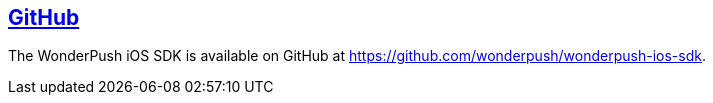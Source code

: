 [[ios-github]]
[role="chunk-page section-link"]
== https://github.com/wonderpush/wonderpush-ios-sdk[GitHub]

The WonderPush iOS SDK is available on GitHub at
https://github.com/wonderpush/wonderpush-ios-sdk.
